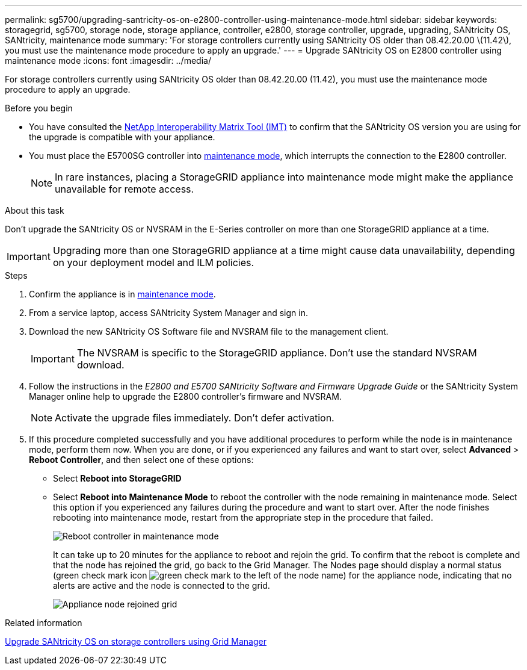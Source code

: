 ---
permalink: sg5700/upgrading-santricity-os-on-e2800-controller-using-maintenance-mode.html
sidebar: sidebar
keywords: storagegrid, sg5700, storage node, storage appliance, controller, e2800, storage controller, upgrade, upgrading, SANtricity OS, SANtricity, maintenance mode
summary: 'For storage controllers currently using SANtricity OS older than 08.42.20.00 \(11.42\), you must use the maintenance mode procedure to apply an upgrade.'
---
= Upgrade SANtricity OS on E2800 controller using maintenance mode
:icons: font
:imagesdir: ../media/

[.lead]
For storage controllers currently using SANtricity OS older than 08.42.20.00 (11.42), you must use the maintenance mode procedure to apply an upgrade.

.Before you begin

* You have consulted the https://imt.netapp.com/matrix/#welcome[NetApp Interoperability Matrix Tool (IMT)^] to confirm that the SANtricity OS version you are using for the upgrade is compatible with your appliance.
* You must place the E5700SG controller into link:../commonhardware/placing-appliance-into-maintenance-mode.html[maintenance mode], which interrupts the connection to the E2800 controller.
+

NOTE: In rare instances, placing a StorageGRID appliance into maintenance mode might make the appliance unavailable for remote access.

.About this task

Don't upgrade the SANtricity OS or NVSRAM in the E-Series controller on more than one StorageGRID appliance at a time.

IMPORTANT: Upgrading more than one StorageGRID appliance at a time might cause data unavailability, depending on your deployment model and ILM policies.

.Steps

. Confirm the appliance is in link:../commonhardware/placing-appliance-into-maintenance-mode.html[maintenance mode].

. From a service laptop, access SANtricity System Manager and sign in.
. Download the new SANtricity OS Software file and NVSRAM file to the management client.
+
IMPORTANT: The NVSRAM is specific to the StorageGRID appliance. Don't use the standard NVSRAM download.

. Follow the instructions in the _E2800 and E5700 SANtricity Software and Firmware Upgrade Guide_ or the SANtricity System Manager online help to upgrade the E2800 controller's firmware and NVSRAM.
+
NOTE: Activate the upgrade files immediately. Don't defer activation.

. If this procedure completed successfully and you have additional procedures to perform while the node is in maintenance mode, perform them now. When you are done, or if you experienced any failures and want to start over, select *Advanced* > *Reboot Controller*, and then select one of these options:

+
* Select *Reboot into StorageGRID*
+
* Select *Reboot into Maintenance Mode* to reboot the controller with the node remaining in maintenance mode.  Select this option if you experienced any failures during the procedure and want to start over.  After the node finishes rebooting into maintenance mode, restart from the appropriate step in the procedure that failed.
+
image::../media/reboot_controller_from_maintenance_mode.png[Reboot controller in maintenance mode]
+
It can take up to 20 minutes for the appliance to reboot and rejoin the grid. To confirm that the reboot is complete and that the node has rejoined the grid, go back to the Grid Manager. The Nodes page should display a normal status (green check mark icon image:../media/icon_alert_green_checkmark.png[green check mark] to the left of the node name) for the appliance node, indicating that no alerts are active and the node is connected to the grid.
+
image::../media/nodes_menu.png[Appliance node rejoined grid]

.Related information

link:upgrading-santricity-os-on-storage-controllers-using-grid-manager-sg5700.html[Upgrade SANtricity OS on storage controllers using Grid Manager]
